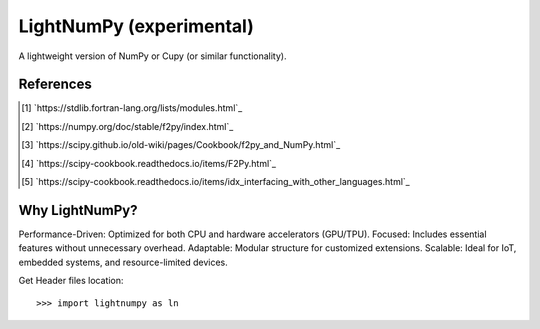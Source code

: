 .. _lightnumpy-index:

======================================================================
LightNumPy (experimental)
======================================================================

A lightweight version of NumPy or Cupy (or similar functionality).

.. # https://rsted.info.ucl.ac.be/
.. # https://www.sphinx-doc.org/en/master/usage/restructuredtext/directives.html#paragraph-level-markup
.. # https://www.sphinx-doc.org/en/master/usage/restructuredtext/basics.html#footnotes
.. # attention, caution, danger, error, hint, important, note, tip, warning, admonition, seealso
.. # versionadded, versionchanged, deprecated, versionremoved, rubric, centered, hlist
.. seealso::

   * https://github.com/scikit-plots/lightnumpy
   * https://github.com/dpilger26/NumCpp

.. .. rubric:: References
References
----------
.. [1] `https://stdlib.fortran-lang.org/lists/modules.html`_
.. [2] `https://numpy.org/doc/stable/f2py/index.html`_
.. [3] `https://scipy.github.io/old-wiki/pages/Cookbook/f2py_and_NumPy.html`_
.. [4] `https://scipy-cookbook.readthedocs.io/items/F2Py.html`_
.. [5] `https://scipy-cookbook.readthedocs.io/items/idx_interfacing_with_other_languages.html`_

Why LightNumPy?
----------------------------------------------------------------------
Performance-Driven: Optimized for both CPU and hardware accelerators (GPU/TPU).
Focused: Includes essential features without unnecessary overhead.
Adaptable: Modular structure for customized extensions.
Scalable: Ideal for IoT, embedded systems, and resource-limited devices.

Get Header files location:

.. jupyter-execute::

    >>> try:
    >>>   # pip install git+https://github.com/scikit-plots/lightnumpy.git@main
    >>>   import lightnumpy as ln
    >>>   # Return the directory that contains the lightnumpy and NumCpp *.h header files.
    >>>   inc_dir_lightnumpy = ln.get_include()
    >>> except: pass
    >>> else:
    >>>   !ls $inc_dir_lightnumpy

::

   >>> import lightnumpy as ln
